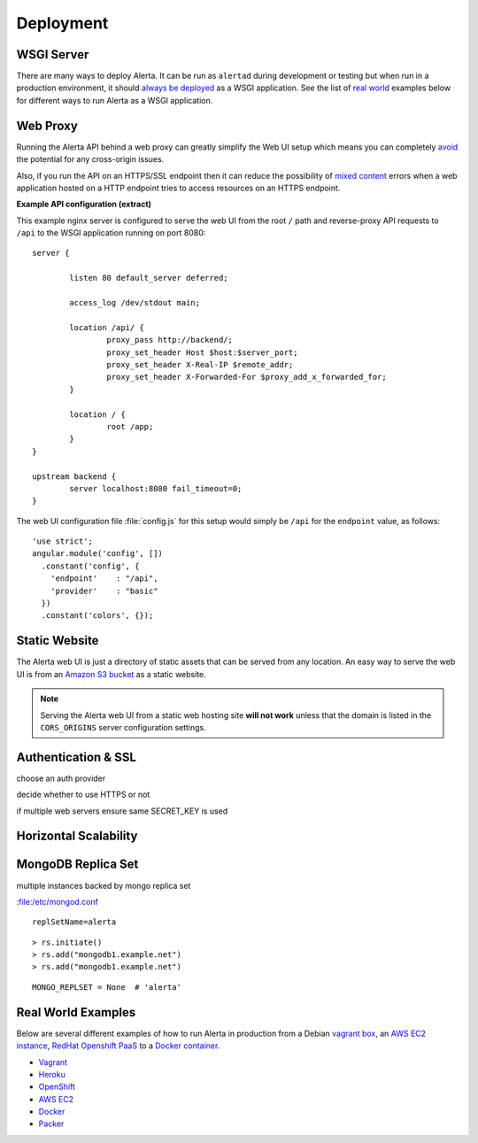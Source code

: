 .. _deployment:

Deployment
==========

WSGI Server
-----------

There are many ways to deploy Alerta. It can be run as ``alertad`` during development or testing but when run in a production environment, it should `always be deployed`_ as a WSGI application. See the list of `real world`_ examples below for different ways to run Alerta as a WSGI application.

.. _always be deployed: http://flask.pocoo.org/docs/0.10/deploying/#deployment
.. _WSGI: http://www.fullstackpython.com/wsgi-servers.html

.. _reverse proxy:

Web Proxy
---------

Running the Alerta API behind a web proxy can greatly simplify the Web UI setup which means you can completely `avoid`_ the potential for any cross-origin issues.

.. _avoid: http://oskarhane.com/avoid-cors-with-nginx-proxy_pass/

Also, if you run the API on an HTTPS/SSL endpoint then it can reduce the possibility of `mixed content`_ errors when a web application hosted on a HTTP endpoint tries to access resources on an HTTPS endpoint.

.. _mixed content: https://developer.mozilla.org/en-US/docs/Security/MixedContent/How_to_fix_website_with_mixed_content

**Example API configuration (extract)**

This example nginx server is configured to serve the web UI from the root ``/`` path and reverse-proxy API requests to ``/api`` to the WSGI application running on port 8080::

    server {

            listen 80 default_server deferred;

            access_log /dev/stdout main;

            location /api/ {
                    proxy_pass http://backend/;
                    proxy_set_header Host $host:$server_port;
                    proxy_set_header X-Real-IP $remote_addr;
                    proxy_set_header X-Forwarded-For $proxy_add_x_forwarded_for;
            }

            location / {
                    root /app;
            }
    }

    upstream backend {
            server localhost:8080 fail_timeout=0;
    }

The web UI configuration file :file:`config.js` for this setup would simply be ``/api`` for the ``endpoint`` value, as follows::

    'use strict';
    angular.module('config', [])
      .constant('config', {
        'endpoint'    : "/api",
        'provider'    : "basic"
      })
      .constant('colors', {});

.. _static website:

Static Website
--------------

The Alerta web UI is just a directory of static assets that can be served from any location. An easy way to serve the web UI is from an `Amazon S3 bucket`_ as a static website.

.. note:: Serving the Alerta web UI from a static web hosting site **will not work** unless that the domain is listed in the ``CORS_ORIGINS`` server configuration settings.

.. _Amazon S3 bucket: http://docs.aws.amazon.com/AmazonS3/latest/dev/website-hosting-custom-domain-walkthrough.html

.. _auth_ssl:

Authentication & SSL
--------------------

choose an auth provider

decide whether to use HTTPS or not

if multiple web servers ensure same SECRET_KEY is used

.. _replicaset:

Horizontal Scalability
----------------------



MongoDB Replica Set
-------------------

multiple instances backed by mongo replica set

:file:/etc/mongod.conf

::

    replSetName=alerta
::

    > rs.initiate()
    > rs.add("mongodb1.example.net")
    > rs.add("mongodb1.example.net")


.. _MongoDB_Replica: http://docs.mongodb.org/manual/tutorial/deploy-replica-set/

::

    MONGO_REPLSET = None  # 'alerta'

.. _real world:

Real World Examples
-------------------

Below are several different examples of how to run Alerta in production from a Debian `vagrant box`_, an `AWS EC2 instance`_, `RedHat Openshift PaaS`_ to a `Docker container`_.

.. _vagrant box: https://docs.vagrantup.com/v2/boxes.html
.. _AWS EC2 instance: https://aws.amazon.com/ec2/
.. _RedHat OpenShift PaaS: https://www.openshift.com/products
.. _Docker container: https://www.docker.com/whatisdocker

* Vagrant_
* Heroku_
* OpenShift_
* `AWS EC2`_
* Docker_
* Packer_

.. _Vagrant: https://github.com/alerta/vagrant-try-alerta
.. _Heroku: https://github.com/guardian/alerta#deploy-to-the-cloud
.. _Openshift: https://github.com/alerta/openshift-api-alerta
.. _AWS EC2: https://github.com/alerta/alerta-cloudformation
.. _Docker: https://github.com/alerta/docker-alerta
.. _Packer: https://github.com/alerta/packer-templates
